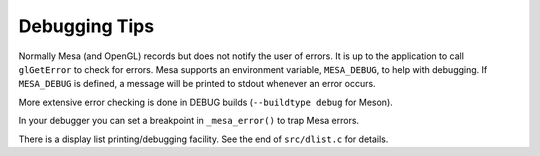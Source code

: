 Debugging Tips
==============

Normally Mesa (and OpenGL) records but does not notify the user of
errors. It is up to the application to call ``glGetError`` to check for
errors. Mesa supports an environment variable, ``MESA_DEBUG``, to help
with debugging. If ``MESA_DEBUG`` is defined, a message will be printed
to stdout whenever an error occurs.

More extensive error checking is done in DEBUG builds
(``--buildtype debug`` for Meson).

In your debugger you can set a breakpoint in ``_mesa_error()`` to trap
Mesa errors.

There is a display list printing/debugging facility. See the end of
``src/dlist.c`` for details.
